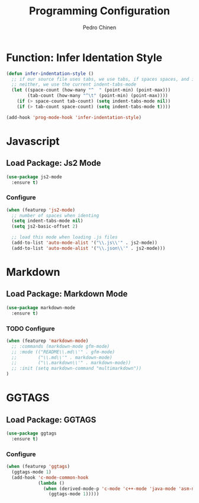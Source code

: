 #+TITLE:        Programming Configuration
#+AUTHOR:       Pedro Chinen
#+DATE-CREATED: [2018-09-23 Sun]
#+DATE-UPDATED: [2018-09-23 Sun]

* Function: Infer Identation Style
:PROPERTIES:
:ID:       e9f3f607-3995-41a8-9410-f785a03bb36a
:END:
#+BEGIN_SRC emacs-lisp
  (defun infer-indentation-style ()
    ;; if our source file uses tabs, we use tabs, if spaces spaces, and if
    ;; neither, we use the current indent-tabs-mode
    (let ((space-count (how-many "^  " (point-min) (point-max)))
          (tab-count (how-many "^\t" (point-min) (point-max))))
      (if (> space-count tab-count) (setq indent-tabs-mode nil))
      (if (> tab-count space-count) (setq indent-tabs-mode t))))

  (add-hook 'prog-mode-hook 'infer-indentation-style)
#+END_SRC

* Javascript
:PROPERTIES:
:ID:       bf0ca3c0-1538-4113-a93b-5ead7550a378
:END:

** Load Package: Js2 Mode
:PROPERTIES:
:ID:       63d830e2-ee6d-4d58-8d80-ddad8e8155cc
:END:
#+BEGIN_SRC emacs-lisp
  (use-package js2-mode
    :ensure t)
#+END_SRC

*** Configure
:PROPERTIES:
:ID:       e1ab6fea-373d-488b-9ba0-eec18a7e4717
:END:
#+BEGIN_SRC emacs-lisp
  (when (featurep 'js2-mode)
    ;; number of spaces when identing
    (setq indent-tabs-mode nil)
    (setq js2-basic-offset 2)

    ;; load this mode when loading .js files
    (add-to-list 'auto-mode-alist '("\\.js\\'" . js2-mode))
    (add-to-list 'auto-mode-alist '("\\.json\\'" . js2-mode)))
#+END_SRC

* Markdown
:PROPERTIES:
:ID:       c6a8a6e0-5624-42c1-82aa-780002ae8a9c
:END:

** Load Package: Markdown Mode
:PROPERTIES:
:ID:       d1f1779a-d6a5-44a3-b63c-c27fb67d5a0a
:END:
#+BEGIN_SRC emacs-lisp
  (use-package markdown-mode
    :ensure t)
#+END_SRC

*** TODO Configure
:PROPERTIES:
:ID:       4fc998d5-9dd2-4f8b-9199-ece6d217017d
:END:
#+BEGIN_SRC emacs-lisp
  (when (featurep 'markdown-mode)
    ;; :commands (markdown-mode gfm-mode)
    ;; :mode (("README\\.md\\'" . gfm-mode)
    ;;        ("\\.md\\'" . markdown-mode)
    ;;        ("\\.markdown\\'" . markdown-mode))
    ;; :init (setq markdown-command "multimarkdown"))
  )
#+END_SRC

* GGTAGS
:PROPERTIES:
:ID:       dba3b0bd-9583-4cfe-a7cd-d2e243add7c9
:END:

** Load Package: GGTAGS
:PROPERTIES:
:ID:       3a8940dd-66c1-4f76-9ee8-50c6ce5627c7
:END:
#+BEGIN_SRC emacs-lisp
  (use-package ggtags
    :ensure t)
#+END_SRC

*** Configure
:PROPERTIES:
:ID:       3d1aca6d-caa2-4c4b-abcd-c89ecd055002
:END:
#+BEGIN_SRC emacs-lisp
  (when (featurep 'ggtags)
    (ggtags-mode 1)
    (add-hook 'c-mode-common-hook
              (lambda ()
                (when (derived-mode-p 'c-mode 'c++-mode 'java-mode 'asm-mode)
                  (ggtags-mode 1)))))
#+END_SRC

